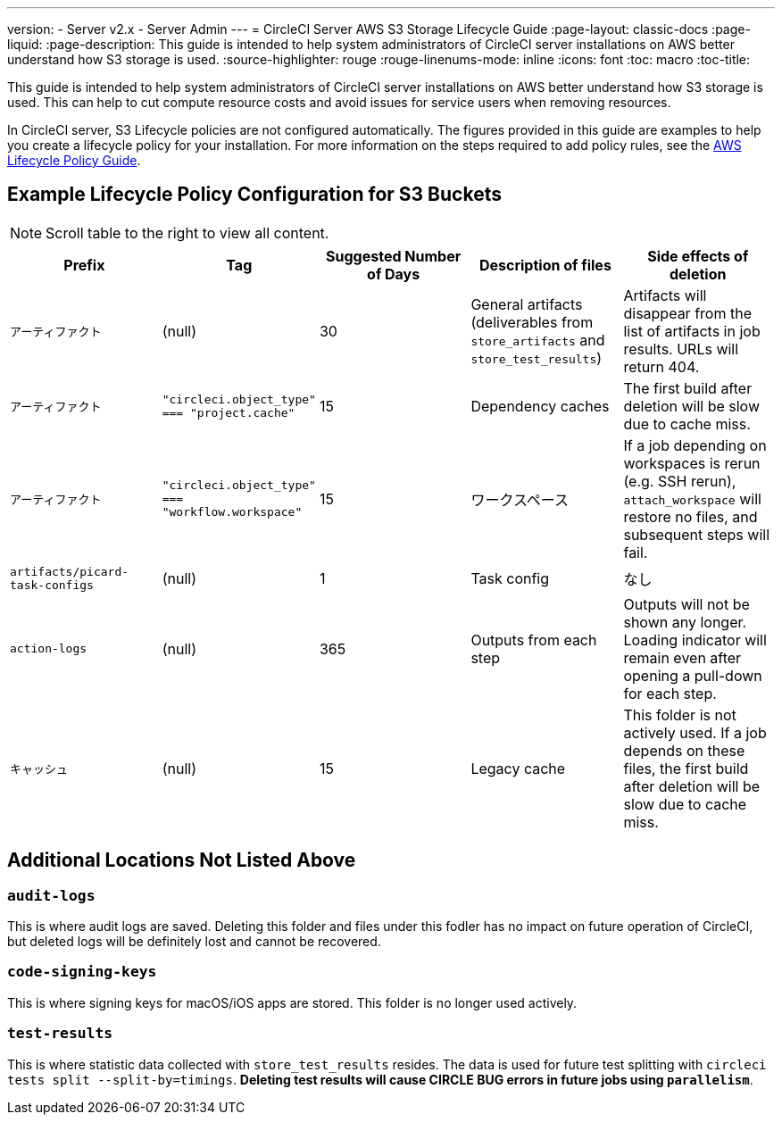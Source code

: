 ---
version:
- Server v2.x
- Server Admin
---
= CircleCI Server AWS S3 Storage Lifecycle Guide
:page-layout: classic-docs
:page-liquid:
:page-description: This guide is intended to help system administrators of CircleCI server installations on AWS better understand how S3 storage is used.
:source-highlighter: rouge
:rouge-linenums-mode: inline
:icons: font
:toc: macro
:toc-title:

This guide is intended to help system administrators of CircleCI server installations on AWS better understand how S3 storage is used. This can help to cut compute resource costs and avoid issues for service users when removing resources. 

In CircleCI server, S3 Lifecycle policies are not configured automatically. The figures provided in this guide are examples to help you create a lifecycle policy for your installation. For more information on the steps required to add policy rules, see the https://docs.aws.amazon.com/AmazonS3/latest/user-guide/create-lifecycle.html[AWS Lifecycle Policy Guide].

== Example Lifecycle Policy Configuration for S3 Buckets

ifndef::pdf[NOTE: Scroll table to the right to view all content.]

[.table.table-striped]
[cols=5*, options="header", stripes=even]
|===
| **Prefix**
| **Tag**
| **Suggested Number of Days**
| **Description of files**
| **Side effects of deletion**

| `アーティファクト` 
| (null) 
| 30 
| General artifacts (deliverables from `store_artifacts` and `store_test_results`) 
| Artifacts will disappear from the list of artifacts in job results. URLs will return 404. 

| `アーティファクト` 
| `"circleci.object_type" === "project.cache"` 
| 15 
| Dependency caches 
| The first build after deletion will be slow due to cache miss.

| `アーティファクト` 
| `"circleci.object_type" === "workflow.workspace"` 
| 15 
| ワークスペース 
| If a job depending on workspaces is rerun (e.g. SSH rerun), `attach_workspace` will restore no files, and subsequent steps will fail. 

| `artifacts/picard-task-configs` 
| (null) 
| 1 
| Task config 
| なし

| `action-logs` 
| (null) 
| 365 
| Outputs from each step 
| Outputs will not be shown any longer. Loading indicator will remain even after opening a pull-down for each step.

| `キャッシュ` 
| (null) 
| 15 
| Legacy cache 
| This folder is not actively used. If a job depends on these files, the first build after deletion will be slow due to cache miss.
|===

[discrete]
== Additional Locations Not Listed Above

[discrete]
=== `audit-logs`

This is where audit logs are saved. Deleting this folder and files under this fodler has no impact on future operation of CircleCI, but deleted logs will be definitely lost and cannot be recovered.

[discrete]
=== `code-signing-keys`

This is where signing keys for macOS/iOS apps are stored. This folder is no longer used actively.

[discrete]
=== `test-results`

This is where statistic data collected with `store_test_results` resides. The data is used for future test splitting with `circleci tests split --split-by=timings`. **Deleting test results will cause CIRCLE BUG errors in future jobs using `parallelism`**.
